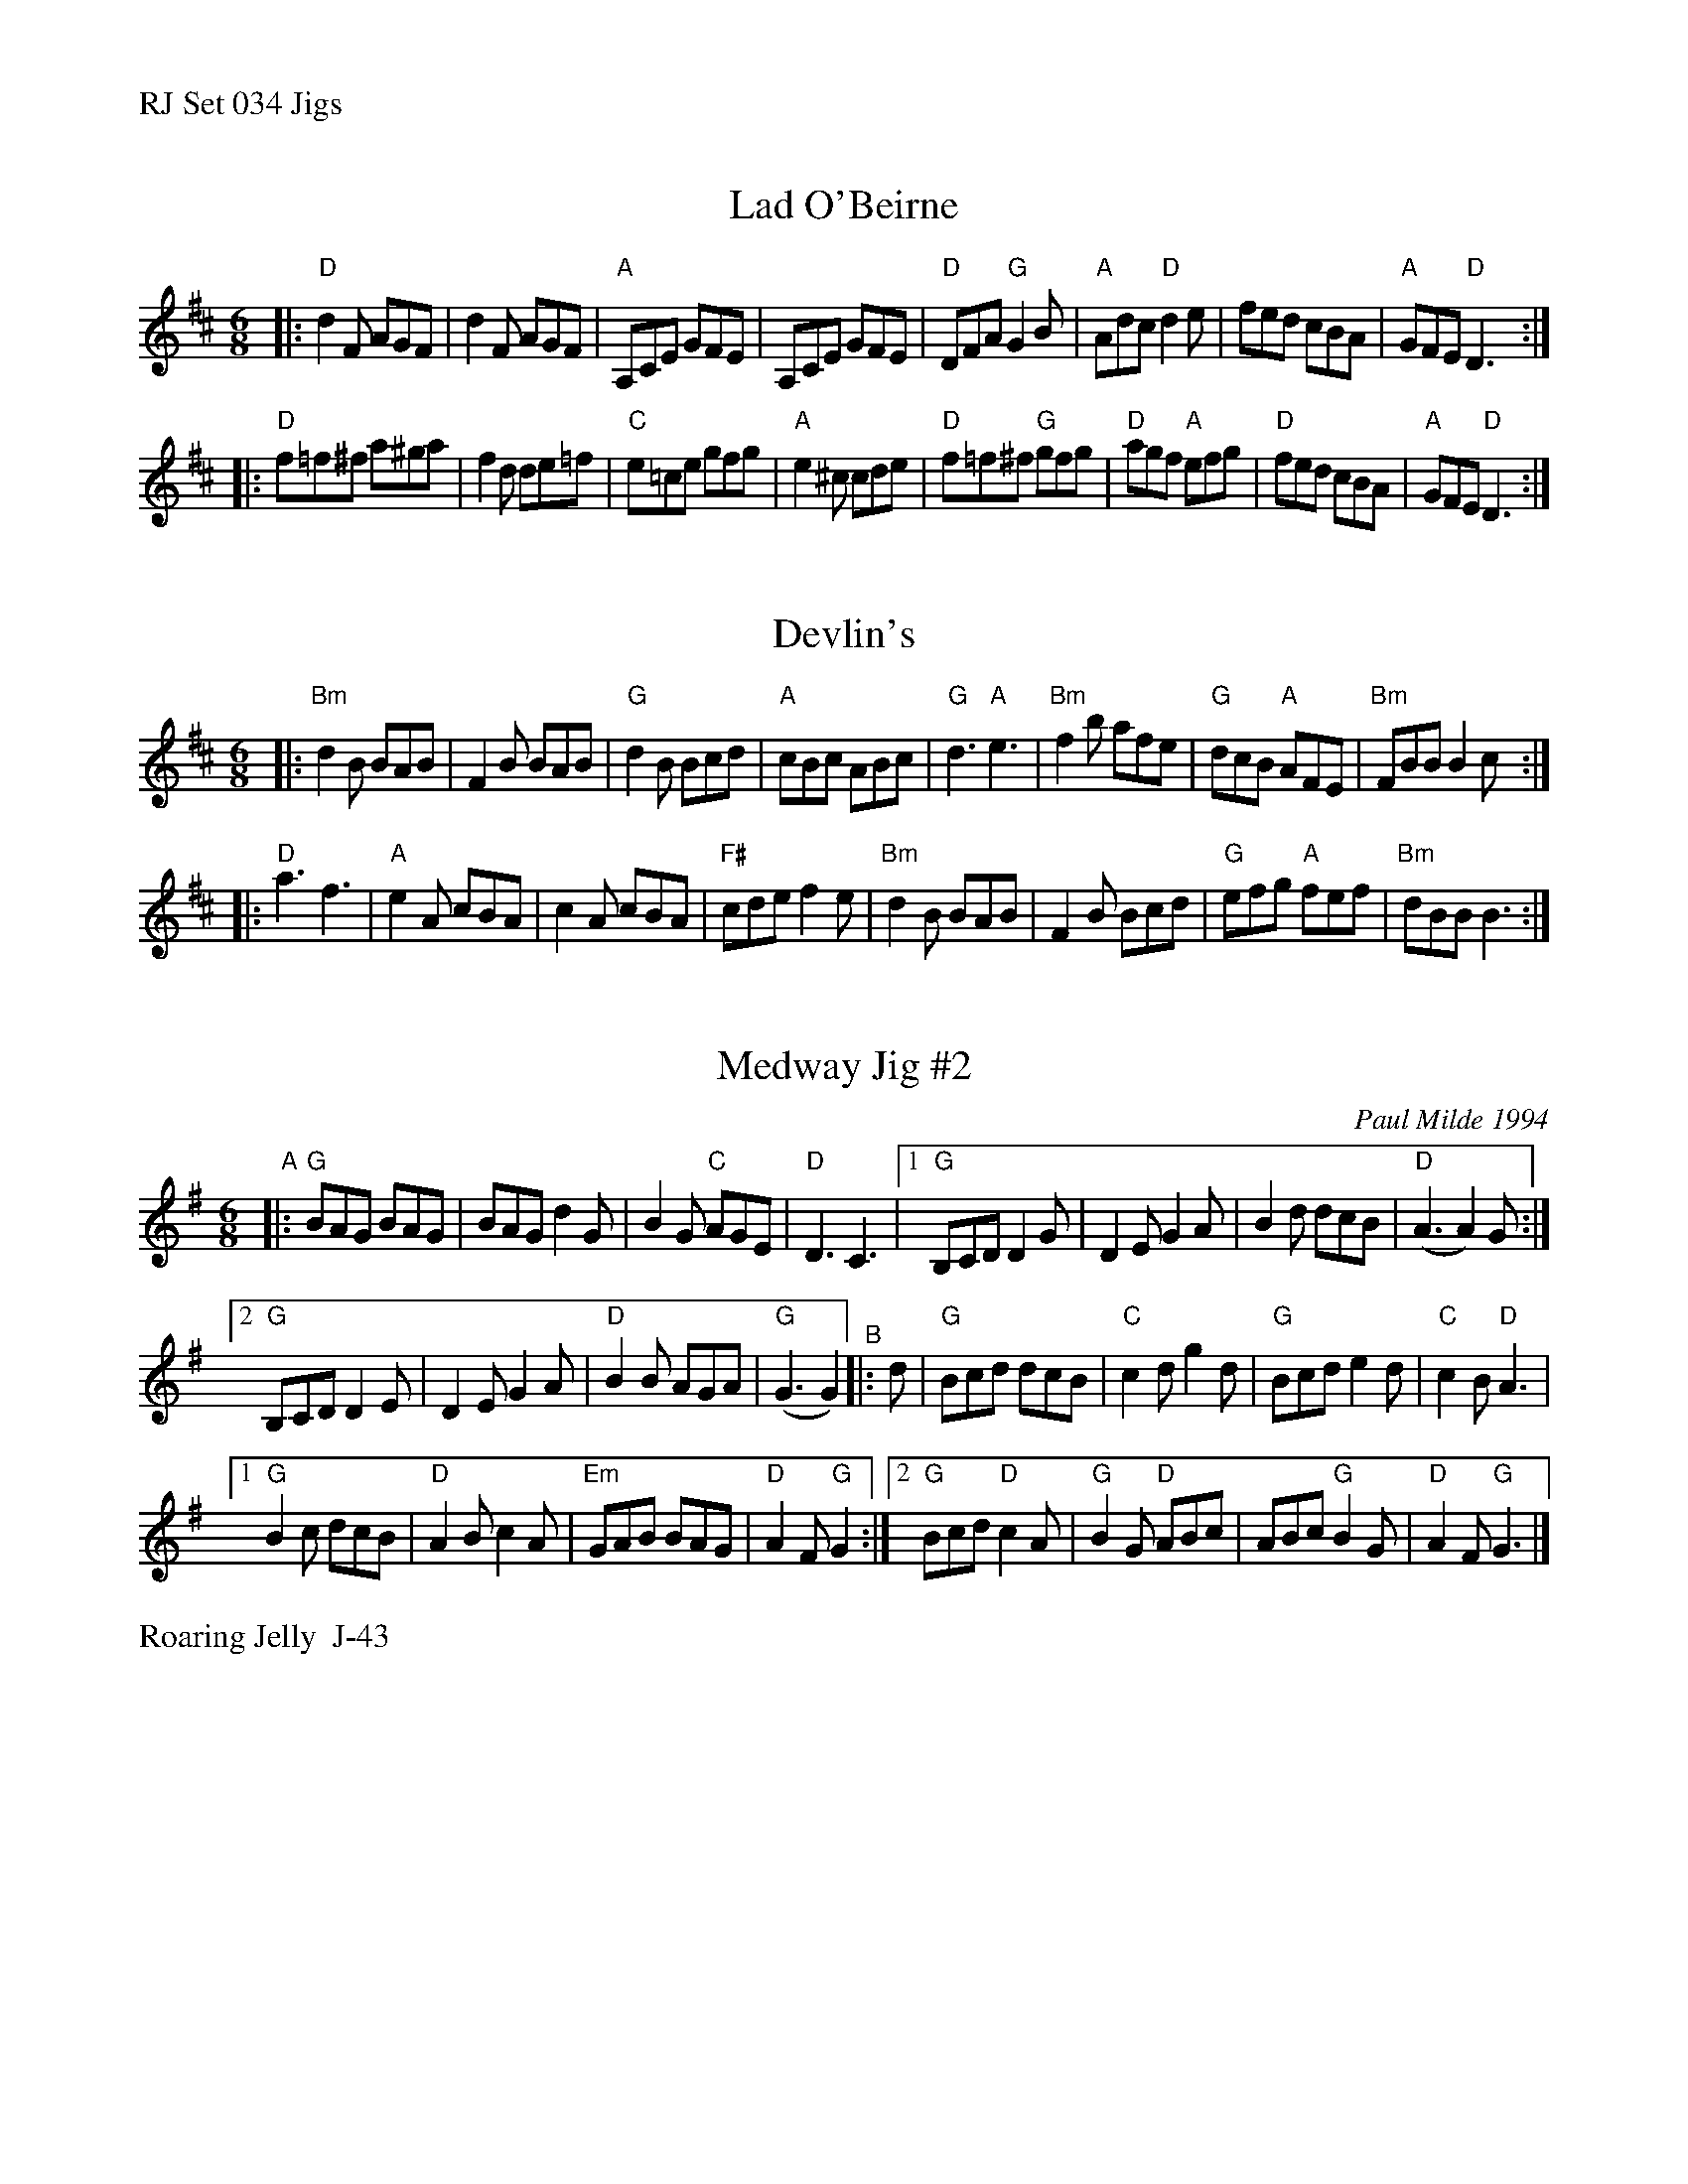 %%text RJ Set 034 Jigs


X: 1
T: Lad O'Beirne
M: 6/8
R: jig
K: D
|:\
"D"d2F AGF | d2F AGF | "A"A,CE GFE | A,CE GFE |\
"D"DFA "G"G2B | "A"Adc "D"d2e | fed cBA | "A"GFE "D" D3 :|
|:\
"D"f=f^f a^ga | f2d de=f | "C"e=ce gfg | "A"e2^c cde |\
"D"f=f^f "G"gfg | "D"agf "A"efg | "D"fed cBA | "A"GFE "D" D3 :|


X: 2
T: Devlin's
I: RJ Bm jig
M: 6/8
R: jig
K: Bm
|:\
"Bm"d2B BAB | F2B BAB | "G"d2B Bcd | "A"cBc ABc |\
"G"d3 "A"e3 | "Bm"f2b afe | "G"dcB "A"AFE | "Bm"FBB B2c :|
|:\
"D"a3 f3 | "A"e2A cBA | c2A cBA | "F#"cde f2e |\
"Bm"d2B BAB | F2B Bcd | "G"efg "A"fef | "Bm"dBB B3 :|


X: 3
T: Medway Jig #2
I: RJ J-43 G jig
C: Paul Milde 1994
M: 6/8
R: jig
K: G
"^A"\
|: "G"BAG BAG | BAG d2G | B2G "C"AGE | "D"D3 C3 |\
[1 "G"B,CD D2G | D2E G2A | B2d dcB | "D"(A3 A2)G :|
[2 "G"B,CD D2E | D2E G2 A | "D"B2B AGA | "G"(G3 G2) \
"^B"\
|: d |\
   "G"Bcd dcB | "C"c2d g2d | "G"Bcd e2d | "C"c2B "D"A3 |
[1 "G"B2c dcB | "D"A2B c2A | "Em"GAB BAG | "D"A2F "G"G2 :|\
[2 "G"Bcd "D"c2A | "G"B2G "D"ABc | ABc "G"B2G | "D"A2F "G"G3 |]
%%text Roaring Jelly  J-43

